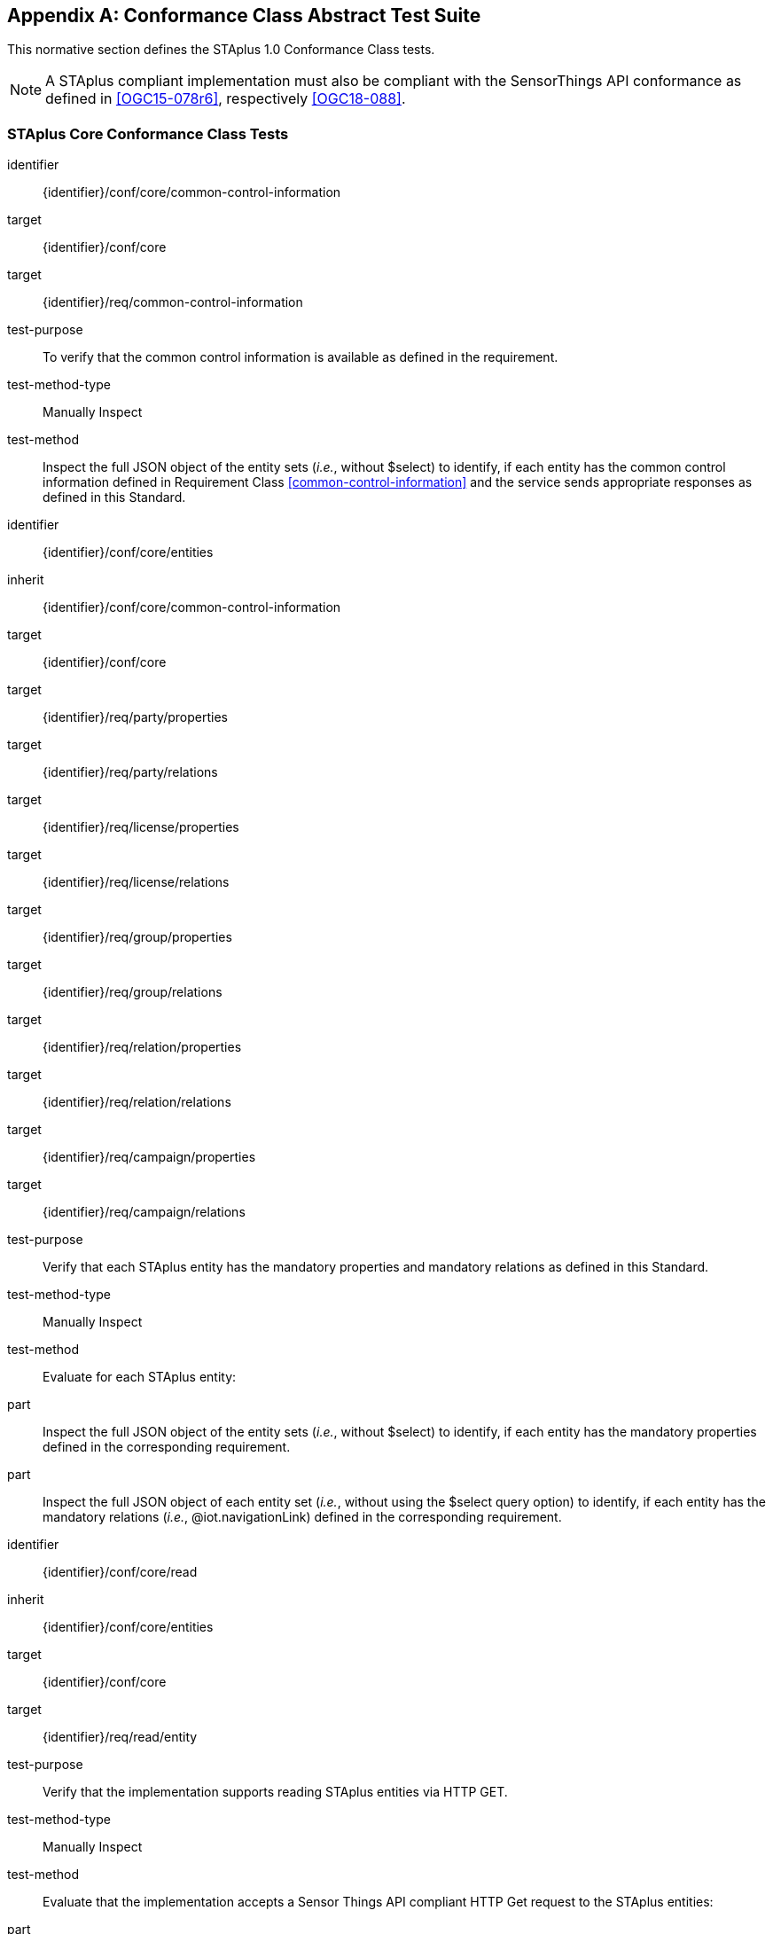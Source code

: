 [appendix,obligation="normative"]
== Conformance Class Abstract Test Suite

This normative section defines the STAplus 1.0 Conformance Class tests.

[NOTE]
A STAplus compliant implementation must also be compliant with the SensorThings API conformance as defined in <<OGC15-078r6>>, respectively <<OGC18-088>>.

=== STAplus *Core* Conformance Class Tests


[conformance_test]
====
[%metadata]
identifier:: {identifier}/conf/core/common-control-information
target:: {identifier}/conf/core

target:: {identifier}/req/common-control-information

test-purpose:: To verify that the common control information is available as defined in the requirement.
test-method-type:: Manually Inspect
test-method:: Inspect the full JSON object of the entity sets (__i.e.__, without $select) to identify, if each entity has the common control information defined in Requirement Class <<common-control-information>> and the service sends appropriate responses as defined in this Standard.
====

[conformance_test]
====
[%metadata]
identifier:: {identifier}/conf/core/entities
inherit:: {identifier}/conf/core/common-control-information
target:: {identifier}/conf/core

target:: {identifier}/req/party/properties
target:: {identifier}/req/party/relations

target:: {identifier}/req/license/properties
target:: {identifier}/req/license/relations

target:: {identifier}/req/group/properties
target:: {identifier}/req/group/relations

target:: {identifier}/req/relation/properties
target:: {identifier}/req/relation/relations

target:: {identifier}/req/campaign/properties
target:: {identifier}/req/campaign/relations

test-purpose:: Verify that each STAplus entity has the mandatory properties and mandatory relations as defined in this Standard.
test-method-type:: Manually Inspect
test-method:: Evaluate for each STAplus entity:

part:: Inspect the full JSON object of the entity sets (__i.e.__, without $select) to identify, if each entity has the mandatory properties defined in the corresponding requirement.

part:: Inspect the full JSON object of each entity set (__i.e.__, without using the $select query option) to identify, if each entity has the mandatory relations (__i.e.__, @iot.navigationLink) defined in the corresponding requirement.
====


[conformance_test]
====
[%metadata]
identifier:: {identifier}/conf/core/read
inherit:: {identifier}/conf/core/entities
target:: {identifier}/conf/core

target:: {identifier}/req/read/entity


test-purpose:: Verify that the implementation supports reading STAplus entities via HTTP GET.
test-method-type:: Manually Inspect
test-method:: Evaluate that the implementation accepts a Sensor Things API compliant HTTP Get request to the STAplus entities:

part:: Construct a URL to the `Party` entity and verify the response.
part:: Construct a URL to the `License` entity and verify the response.
part:: Construct a URL to the `ObservationGroup` entity and verify the response.
part:: Construct a URL to the `Relation` entity and verify the response.
part:: Construct a URL to the `Campaign` entity and verify the response.
====


[conformance_test]
====
[%metadata]
identifier:: {identifier}/conf/core/default-crs/crs-definition
target:: {identifier}/conf/core

target:: {identifier}/req/default-crs/crs-definition


test-purpose:: Verify that the implementation supports and uses the default-CRS.
test-method:: Evaluate that the implementation uses the default-CRS.

part:: Construct a `Location` entity that contains a `Location` property whose geometry is encoded using the default-CRS and check that the implementation is processing the geometry accordingly and that the geometry data is stored using the default-CRS.
part:: Construct a `FeatureOfInterest` entity that contains a `Feature` property whose geometry is encoded using the default-CRS and check that the implementation is processing the geometry accordingly and that the geometry data is stored using the default-CRS.
====

[conformance_test]
====
[%metadata]
identifier:: {identifier}/conf/core/default-crs/axis-order
target:: {identifier}/conf/core

target:: {identifier}/req/default-crs/axis-order


test-purpose:: Verify that the implementation supports and uses the default axis-order.
test-method:: Evaluate that the implementation uses the default axis-order.

part:: Construct a `Location` entity that contains a `location` property whose geometry is encoded using the default axis-order and check that the implementation is processing the geometry accordingly and that the geometry data is stored using the default-CRS.
part:: Construct a `FeatureOfInterest` entity that contains a `feature` property whose geometry is encoded using the default axis-order and check that the implementation is processing the geometry accordingly and that the geometry data is stored using the default-CRS.
====

[conformance_test]
====
[%metadata]
identifier:: {identifier}/conf/core/default-crs/media-type
target:: {identifier}/conf/core

target:: {identifier}/req/default-crs/media-type


test-purpose:: Verify that the implementation supports and uses the default media-type.
test-method:: Evaluate that the implementation uses the default media-type.

part:: Construct a `Location` entity that contains a `location` property whose geometry is encoded using the default-CRS and axis-order where the `encodingType` property's value is `application/geo+json` and check that the implementation is processing the geometry accordingly and that the geometry data is stored using the default-CRS and axis-order.
part:: Construct a `FeatureOfInterest` entity that contains a `feature` property whose geometry is encoded using the default-CRS and axis-order where the `encodingType` property's value is `application/geo+json` and check that the implementation is processing the geometry accordingly and that the geometry data is stored using the default-CRS and axis-order.
====


[conformance_test]
====
[%metadata]
identifier:: {identifier}/conf/core/default-crs/processing
target:: {identifier}/conf/core

target:: {identifier}/req/default-crs/processing


test-purpose:: Verify that the implementation stores geometry that is encoded in the default-CRS and axis-order without processing.
test-method:: Evaluate that the implementation stores geometry that is encoded in the default-CRS and axis-order without processing.

part:: Construct a `Location` entity that contains a `location` property whose geometry is encoded using the default-CRS and axis-order where the `encodingType` property's value is `application/geo+json` and check that the implementation is stores the geometry data without processing.
part:: Construct a `FeatureOfInterest` entity that contains a `feature` property whose geometry is encoded using the default-CRS and axis-order where the `encodingType` property's value is `application/geo+json` and check that the implementation is storing the geometry data without a CRS transformation.
====








=== STAplus *Create* Conformance Class Tests

[conformance_test]
====
[%metadata]
identifier:: {identifier}/conf/create/http
target:: {identifier}/conf/create

target:: {identifier}/req/create/entity
target:: {identifier}/req/create/link-to-existing-entities
target:: {identifier}/req/create/deep-insert
target:: {identifier}/req/create/deep-insert-status-code


test-purpose:: To verify that the service implementation supports the creation of entities as defined in this Standard.
test-method:: For each STAplus entity:

part:: Create an entity instance by following the integrity constraints and creating the related entities with a single request (__i.e.__, deep insert), check if the entity instance is successfully created and the implementation responds as defined in this Standard.

part:: Create an entity instance and its related entities with a deep insert request that does not conform to the Standard (e.g., missing a mandatory property), check if the service fails the request without creating any entity within the deep insert request and responds the appropriate HTTP status code.


part:: Issue an entity creation request that does not follow the integrity constraints with deep insert, check if the service fails the request without creating any entity within the deep insert request and responds the appropriate HTTP status code.


part:: Create an entity instance by linking to existing entities with a single request, check if the server responds as defined in this Standard.


part:: Create an entity instance that does not follow the integrity constraints by linking to existing entities with a single request, check if the server responds as defined in this Standard.
====


=== STAplus *Update* Conformance Class Tests

[conformance_test]
====
[%metadata]
identifier:: {identifier}/conf/update/put
target:: {identifier}/conf/update

target:: {identifier}/req/update/entity
target:: {identifier}/req/update/entity-put


test-purpose:: To verify that the service implementation supports the update of entities as defined in this Standard.
test-method:: For each STAplus entity:

part:: Send an update request with HTTP PATCH and check if the service responds as defined.
====

[conformance_test]
====
[%metadata]
identifier:: {identifier}/conf/update/patch
target:: {identifier}/conf/update

target:: {identifier}/req/update/entity
target:: {identifier}/req/update/entity-jsonpatch


test-purpose:: To verify that the service implementation supports the update of entities as defined in this Standard.
test-method:: For each STAplus entity:

part:: Send an update request with PATCH, check (1) if the properties provided in the payload corresponding to updatable properties replace the value of the corresponding property in the entity and (2) if the missing properties of the containing entity or complex property are not directly altered.

part:: Send an update request with PATCH that contains related entities as inline content, check if the service fails the request and returns appropriate HTTP status code.

part:: Send an update request with PATCH that contains binding information for navigation properties, check if the service updates the navigationLink accordingly.
====



=== STAplus *Delete* Conformance Class Tests

[conformance_test]
====
[%metadata]
identifier:: {identifier}/conf/delete/entity
target:: {identifier}/conf/delete

target:: {identifier}/req/delete/entity


test-purpose:: To verify that the service implementation supports the deletion of entities as defined.
test-method:: For each STAplus entity:

part:: Delete an entity instance, and check if the service responds as defined.
====



=== STAplus *Authentication* Conformance Class Tests

[conformance_test]
====
[%metadata]
identifier:: {identifier}/conf/authentication/id
target:: {identifier}/conf/authentication

target:: {identifier}/req/authentication/id


test-purpose:: To verify that the user's identifier is permanent and unique.
test-method:: Verify the following:

part:: Compare the user identifier after repeated login of the same user and verify that the identifier is identical.
part:: Compare the user identifier for different users and verify that the identifiers are different.
====


[conformance_test]
====
[%metadata]
identifier:: {identifier}/conf/authentication/id-create
target:: {identifier}/conf/core

target:: {identifier}/req/authentication/id-create


test-purpose:: To verify that the identifier value stored in `Party/authId` is the value set by the authentication.
test-method:: For a non-existing `Party` entity:

part:: Submit a HTTP POST request to create a `Party` entity where the `authId` is not set.
part:: Observe the response to find the location URI for the created `Party` entity.
part:: Issue a HTTP GET request to the location URI and verify that the `Party/authId` is set with the unique identifier that represents the user.

part:: Submit a HTTP POST request to create a `Party` entity where the `authId` is set with some value.
part:: Observe the response status code and verify it is 400.

====

[conformance_test]
====
[%metadata]
identifier:: {identifier}/conf/authentication/id-read
target:: {identifier}/conf/authentication

target:: {identifier}/req/authentication/id-read


test-purpose:: To verify that the `Party/authId` is exposed in a response.
test-method:: Verify that response from any `Party` entity includes the `authId`:

part:: Construct a HTTP GET request to some `Party` entity and verify that the `authId` is contained in the response.
====

[conformance_test]
====
[%metadata]
identifier:: {identifier}/conf/authentication/id-update
target:: {identifier}/conf/authentication

target:: {identifier}/req/authentication/id-update

test-purpose:: To verify that a user can *not* update the identifier stored in `Party/authId`.
test-method:: Verify that changing the `authId` is not possible for the user itself:

part:: Have the user authenticate and identify the corresponding `Party`.
part:: Construct a HTTP PATCH request to that **same** `Party` entity where the `authId` is set with some value.
part:: Issue a HTTP GET request to that `Party` and verify that the value of the `authId` has not changed.

test-method:: Verify that changing the `authId` is not possible for any other user:

part:: Have the user authenticate and identify the corresponding `Party`.
part:: Construct a HTTP PATCH request to *another* existing `Party` entity where the `authId` is set with some value.
part:: Issue a HTTP GET request to that other `Party` and verify that the value of the `authId` has not changed.
====

[conformance_test]
====
[%metadata]
identifier:: {identifier}/conf/authentication/id-delete
target:: {identifier}/conf/authentication

target:: {identifier}/req/authentication/id-delete

test-purpose:: To verify that a user can *not* delete the identifier stored in `Party/authId`.
test-method:: Verify that deleting the `authId` is not possible for the user itself:

part:: Have the user authenticate and identify the corresponding `Party`.
part:: Construct a HTTP DELETE request to that `Party` entity.
part:: Issue a HTTP GET request to that `Party` and verify that the entity still exists.

test-method:: Verify that deleting the `authId` is not possible for any other user:

part:: Have the user authenticate and identify the corresponding `Party`.
part:: Construct a HTTP DELETE request to *another* existing `Party`.
part:: Issue a HTTP GET request to that other `Party` and verify that the entity still exists.
====


=== STAplus *Business Logic* Conformance Class Tests

[conformance_test]
====
[%metadata]
identifier:: {identifier}/conf/business-logic/definition
target:: {identifier}/conf/business-logic

target:: {identifier}/req/business-logic/definition

test-purpose:: To verify that the description of the business logic is human readable and in English.
test-method:: Verify that the HTML page for the business logic is in English language.
====

[conformance_test]
====
[%metadata]
identifier:: {identifier}/conf/business-logic/location
target:: {identifier}/conf/business-logic

target:: {identifier}/req/business-logic/location

test-purpose:: To verify that the business logic is available from the provided URL.
test-method:: On the service root URI, find the JSON object with name `{identifier}/conf/business-logic` and follow the link provided in the `href` property. Verify that the loaded HTML page contains the description of the business logic.
====




=== STAplus *Geometry FG* Conformance Class Tests

NOTE: These Conformance Class Tests remain informative until <<FG>> is an adopted OGC Standard.

[conformance_test]
====
[%metadata]
identifier:: {identifier}/conf/geometry-fg//media-type
target:: {identifier}/conf/geometry-fg

target:: {identifier}/req/geometry-fg/media-type

test-purpose:: To verify that the implementation accepts media-type for Geometry-FG.
test-method:: Verify that the implementation supports the use of the media-type for Geometry-FG.
====


[conformance_test]
====
[%metadata]
identifier:: {identifier}/conf/geometry-fg/default-crs
target:: {identifier}/conf/geometry-fg

target:: {identifier}/req/geometry-fg/default-crs

test-purpose:: To verify that the default-CRS is used for processing geometry data from `Feature` and `Location`.
test-method:: Verify that the implementation applies the default-CRS advertised in the conformance page to the geometry data from `Feature` and `Location`.
====

[conformance_test]
====
[%metadata]
identifier:: {identifier}/conf/geometry-fg/supported-crs
target:: {identifier}/conf/geometry-fg

target:: {identifier}/req/geometry-fg/supported-crs

test-purpose:: To verify that all CRS, advertised as supported in the conformance page are accepted.
test-method:: Verify that the implementation accepts geometry encodings for `Feature` and `Location`. For each supported CRS:

part:: Construct a geometry and create a `Location` and `FeatureOfInterest` entity. Verify that the geometry data is accepted by the implementation.
====

[conformance_test]
====
[%metadata]
identifier:: {identifier}/conf/geometry-fg/crs-error
target:: {identifier}/conf/geometry-fg

target:: {identifier}/req/geometry-fg/crs-error

test-purpose:: To verify that no additional CRS, as advertised in the conformance page, 
are accepted.
test-method:: Verify that the implementation *does not* accept geometry encodings for `Feature` and `Location` that are not listed as supported. For a CRS *not* listed as supported:

part:: Construct a geometry and create a `Location` and `FeatureOfInterest` entity. Verify that the geometry data is *rejected* by the implementation.
====

[conformance_test]
====
[%metadata]
identifier:: {identifier}/conf/geometry-fg/processing
target:: {identifier}/conf/geometry-fg

target:: {identifier}/req/geometry-fg/processing

test-purpose:: To verify that a geometry not encoded in the default-CRS is transformed before storage.
test-method:: Verify that the implementation accepts geometry encodings for `Feature` and `Location` that use a supported CRS:

part:: Construct a geometry and create a `Location` and `FeatureOfInterest` entity. Verify that the geometry data is accepted and transformed to the default-CRS before processed and stored by the implementation.
====

[conformance_test]
====
[%metadata]
identifier:: {identifier}/conf/geometry-fg/out
target:: {identifier}/conf/geometry-fg

target:: {identifier}/req/geometry-fg/out

test-purpose:: To verify that a geometry included in a response is encoded in the default-CRS.
test-method:: Verify that the geometry data for a `Feature` and `Location` is using default-CRS, independent from the geometry CRS used with the creation or updating of the entity.
====


=== STAplus *Geometry WKT* Conformance Class Tests


[conformance_test]
====
[%metadata]
identifier:: {identifier}/conf/geometry-wkt/media-type
target:: {identifier}/conf/geometry-wkt

target:: {identifier}/req/geometry-wkt/media-type

test-purpose:: To verify that the implementation accepts media-type for WKT.
test-method:: Verify that the implementation supports the use of the media-type for WKT.
====

[conformance_test]
====
[%metadata]
identifier:: {identifier}/conf/geometry-wkt/crs-definition
target:: {identifier}/conf/geometry-wkt

target:: {identifier}/req/geometry-wkt/crs-definition

test-purpose:: To verify that the implementation accepts CRS definition provided in the associated property.
test-method:: Verify that the implementation supports the use of the CRS property.

part:: Construct a WKT geometry in a CRS different from the `default-crs`.
part:: Set the `crs` property to the CRS identifier.
part:: Verify that the implementation processes the geometry honoring the CRS identified by the `crs` value.
part:: Set the `srid` property to the CRS identifier number.
part:: Verify that the implementation processes the geometry honoring the CRS identified by the `srid` value.
====


[conformance_test]
====
[%metadata]
identifier:: {identifier}/conf/geometry-wkt/default-crs
target:: {identifier}/conf/geometry-wkt

target:: {identifier}/req/geometry-wkt/default-crs

test-purpose:: To verify that the default-CRS is used for processing geometry data from `feature` and `location` property.
test-method:: Verify that the implementation defines and applies the default-CRS to the geometry data from `feature` and `location` property.

part:: Find the JSON object in the `serverSettings` object on the root URI with the name `{identifier}/conf/geometry-wkt` and check the value of the property `default-crs`.
part:: Verify that the `default-crs` is applied to a WKT geometry if no `crs` or `srid` property is used.
====

[conformance_test]
====
[%metadata]
identifier:: {identifier}/conf/geometry-wkt/supported-crs
target:: {identifier}/conf/geometry-wkt

target:: {identifier}/req/geometry-wkt/supported-crs

test-purpose:: To verify that all supported CRS are accepted.
test-method:: Verify that the implementation accepts geometry encodings for `feature` and `location` properties. For each supported CRS:

part:: Execute test {identifier}/conf/geometry-wkt/crs-definition and verify that the implementation processes the geometry correctly.
====

[conformance_test]
====
[%metadata]
identifier:: {identifier}/conf/geometry-wkt/crs-error
target:: {identifier}/conf/geometry-wkt

target:: {identifier}/req/geometry-wkt/crs-error

test-purpose:: To verify that only supported CRSs are accepted.
test-method:: Verify that the implementation *does not* accept geometry encodings for `feature` and `location` properties that are not listed as supported. For a CRS *not* listed as supported:

part:: Execute test {identifier}/conf/geometry-wkt/crs-definition and verify that the geometry data is *rejected* by the implementation.
====

[conformance_test]
====
[%metadata]
identifier:: {identifier}/conf/geometry-wkt/value
target:: {identifier}/conf/geometry-wkt

target:: {identifier}/req/geometry-wkt/value

test-purpose:: To verify that the geometry value, compliant to WKT is accepted as value for the `feature` and `location` property.
test-method:: Verify that the implementation accepts WKT geometry values for `feature` and `location` properties.
====


[conformance_test]
====
[%metadata]
identifier:: {identifier}/conf/geometry-wkt/processing
target:: {identifier}/conf/geometry-wkt

target:: {identifier}/req/geometry-wkt/processing

test-purpose:: To verify that a geometry not encoded in the default-CRS is transformed before storage.
test-method:: Verify that the implementation accepts geometry encodings for `Feature` and `Location` that use a supported CRS:

part:: Construct a geometry and create a `Location` and `FeatureOfInterest` entity. Verify that the geometry data in the `location` and `feature` properties is accepted and transformed to the default-CRS before processed and stored by the implementation.
====

[conformance_test]
====
[%metadata]
identifier:: {identifier}/conf/geometry-wkt/out
target:: {identifier}/conf/geometry-wkt

target:: {identifier}/req/geometry-wkt/out

test-purpose:: To verify that a geometry included in a response is encoded in the default-CRS.
test-method:: Verify that the geometry data for a `feature` and `location` properties is using default-CRS, independent from the geometry CRS used with the creation or updating of the entity.
====


=== STAplus *MQTT Subscribe* STA v1.0 Conformance Class Tests

[conformance_test]
====
[%metadata]
identifier:: {identifier}/conf/mqtt-subscribe-sta-10/definition
target:: {identifier}/conf/mqtt-subscribe-sta-10
target:: {identifier}/req/mqtt-subscribe-sta-10

test-purpose:: To verify that a client can receive notifications for the updates of a STAplus entity set or an individual entity with MQTT.
test-method:: For each STAplus entity:

part:: Subscribe to an entity set with MQTT Subscribe. Then create a new entity of the subscribed entity set. Check if a complete JSON representation of the newly created entity through MQTT is received.

part:: Subscribe to an entity set with MQTT Subscribe. Then update an existing entity of the subscribed entity set. Check if a complete JSON representation of the updated entity through MQTT is received.

part::  Subscribe to an entity’s property with MQTT Subscribe. Then update the property with PATCH. Check if the JSON object of the updated property is received.

Subscribe to multiple properties of an entity set with MQTT Subscribe. Then create a new entity of the entity set.  Check if a JSON object of the subscribed properties is received.

part:: Subscribe to multiple properties of an entity set with MQTT Subscribe. Then update an existing entity of the entity set with PATCH. Check if a JSON object of the subscribed properties is received.
====

=== STAplus *MQTT Subscribe* STA v1.1 Conformance Class Tests

[conformance_test]
====
[%metadata]
identifier:: {identifier}/conf/mqtt-subscribe-sta-11/definition
target:: {identifier}/conf/mqtt-subscribe-sta-11
target:: {identifier}/req/mqtt-subscribe-sta-11

test-purpose:: To verify that a client can receive notifications for the updates of a STAplus entity set or an individual entity with MQTT.
test-method:: For each STAplus entity:

part:: Subscribe to an entity set with MQTT Subscribe. Then create a new entity of the subscribed entity set. Check if a complete JSON representation of the newly created entity through MQTT is received.

part:: Subscribe to an entity set with MQTT Subscribe. Then update an existing entity of the subscribed entity set. Check if a complete JSON representation of the updated entity through MQTT is received.

part:: Subscribe to an entity’s property with MQTT Subscribe. Then update the property with PATCH. Check if the JSON object of the updated property is received.

Subscribe to multiple properties of an entity set with MQTT Subscribe. Then create a new entity of the entity set.  Check if a JSON object of the subscribed properties is received.

part:: Subscribe to multiple properties of an entity set with MQTT Subscribe. Then update an existing entity of the entity set with PATCH. Check if a JSON object of the subscribed properties is received.
====